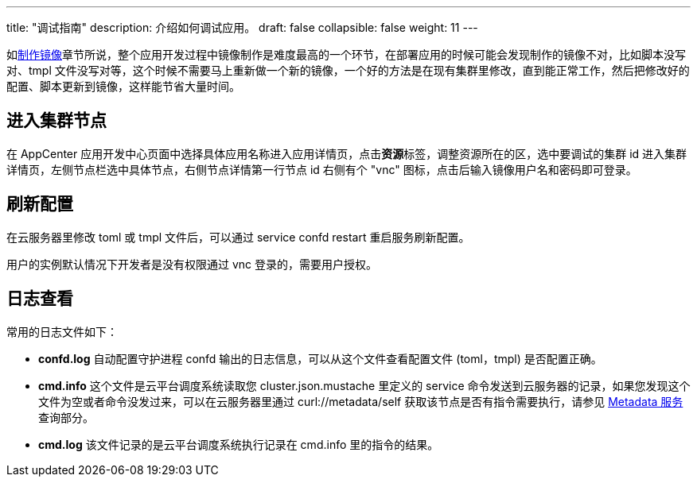 ---
title: "调试指南"
description: 介绍如何调试应用。
draft: false
collapsible: false
weight: 11
---

如link:../build[制作镜像]章节所说，整个应用开发过程中镜像制作是难度最高的一个环节，在部署应用的时候可能会发现制作的镜像不对，比如脚本没写对、tmpl 文件没写对等，这个时候不需要马上重新做一个新的镜像，一个好的方法是在现有集群里修改，直到能正常工作，然后把修改好的配置、脚本更新到镜像，这样能节省大量时间。

== 进入集群节点

在 AppCenter 应用开发中心页面中选择具体应用名称进入应用详情页，点击**资源**标签，调整资源所在的区，选中要调试的集群 id 进入集群详情页，左侧节点栏选中具体节点，右侧节点详情第一行节点 id 右侧有个 "vnc" 图标，点击后输入镜像用户名和密码即可登录。

== 刷新配置

在云服务器里修改 toml 或 tmpl 文件后，可以通过 service confd restart 重启服务刷新配置。

用户的实例默认情况下开发者是没有权限通过 vnc 登录的，需要用户授权。



== 日志查看

常用的日志文件如下：

* *confd.log*  自动配置守护进程 confd 输出的日志信息，可以从这个文件查看配置文件 (toml，tmpl) 是否配置正确。
* *cmd.info*  这个文件是云平台调度系统读取您 cluster.json.mustache 里定义的 service 命令发送到云服务器的记录，如果您发现这个文件为空或者命令没发过来，可以在云服务器里通过 curl://metadata/self 获取该节点是否有指令需要执行，请参见 link:../metadata-service[Metadata 服务] 查询部分。
* *cmd.log*  该文件记录的是云平台调度系统执行记录在 cmd.info 里的指令的结果。
